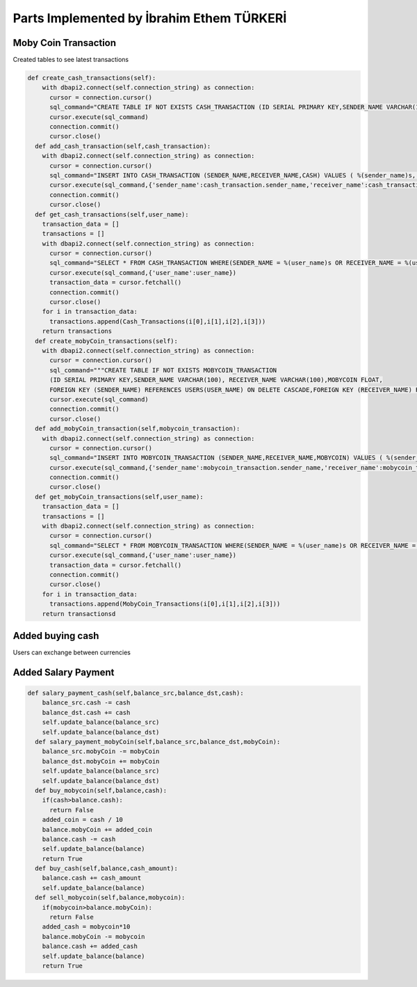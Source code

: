 Parts Implemented by İbrahim Ethem TÜRKERİ
===========================================

Moby Coin Transaction
"""""""""""""""""""""

Created tables to see latest transactions


.. code-block:: python

	def create_cash_transactions(self):
	    with dbapi2.connect(self.connection_string) as connection:
	      cursor = connection.cursor()
	      sql_command="CREATE TABLE IF NOT EXISTS CASH_TRANSACTION (ID SERIAL PRIMARY KEY,SENDER_NAME VARCHAR(100), RECEIVER_NAME VARCHAR(100),CASH FLOAT,FOREIGN KEY (SENDER_NAME) REFERENCES USERS(USER_NAME),FOREIGN KEY (RECEIVER_NAME) REFERENCES USERS(USER_NAME))"
	      cursor.execute(sql_command)
	      connection.commit()
	      cursor.close()
	  def add_cash_transaction(self,cash_transaction):
	    with dbapi2.connect(self.connection_string) as connection:
	      cursor = connection.cursor()
	      sql_command="INSERT INTO CASH_TRANSACTION (SENDER_NAME,RECEIVER_NAME,CASH) VALUES ( %(sender_name)s, %(receiver_name)s, %(cash)s)"
	      cursor.execute(sql_command,{'sender_name':cash_transaction.sender_name,'receiver_name':cash_transaction.receiver_name,'cash':cash_transaction.cash})
	      connection.commit()
	      cursor.close()
	  def get_cash_transactions(self,user_name):
	    transaction_data = []
	    transactions = []
	    with dbapi2.connect(self.connection_string) as connection:
	      cursor = connection.cursor()
	      sql_command="SELECT * FROM CASH_TRANSACTION WHERE(SENDER_NAME = %(user_name)s OR RECEIVER_NAME = %(user_name)s)"
	      cursor.execute(sql_command,{'user_name':user_name})
	      transaction_data = cursor.fetchall()
	      connection.commit()
	      cursor.close()
	    for i in transaction_data:
	      transactions.append(Cash_Transactions(i[0],i[1],i[2],i[3]))
	    return transactions
	  def create_mobyCoin_transactions(self):
	    with dbapi2.connect(self.connection_string) as connection:
	      cursor = connection.cursor()
	      sql_command="""CREATE TABLE IF NOT EXISTS MOBYCOIN_TRANSACTION 
	      (ID SERIAL PRIMARY KEY,SENDER_NAME VARCHAR(100), RECEIVER_NAME VARCHAR(100),MOBYCOIN FLOAT,
	      FOREIGN KEY (SENDER_NAME) REFERENCES USERS(USER_NAME) ON DELETE CASCADE,FOREIGN KEY (RECEIVER_NAME) REFERENCES USERS(USER_NAME) ON DELETE CASCADE)"""
	      cursor.execute(sql_command)
	      connection.commit()
	      cursor.close()
	  def add_mobyCoin_transaction(self,mobycoin_transaction):
	    with dbapi2.connect(self.connection_string) as connection:
	      cursor = connection.cursor()
	      sql_command="INSERT INTO MOBYCOIN_TRANSACTION (SENDER_NAME,RECEIVER_NAME,MOBYCOIN) VALUES ( %(sender_name)s, %(receiver_name)s, %(mobycoin)s)"
	      cursor.execute(sql_command,{'sender_name':mobycoin_transaction.sender_name,'receiver_name':mobycoin_transaction.receiver_name,'mobycoin':mobycoin_transaction.mobyCoin})
	      connection.commit()
	      cursor.close()
	  def get_mobyCoin_transactions(self,user_name):
	    transaction_data = []
	    transactions = []
	    with dbapi2.connect(self.connection_string) as connection:
	      cursor = connection.cursor()
	      sql_command="SELECT * FROM MOBYCOIN_TRANSACTION WHERE(SENDER_NAME = %(user_name)s OR RECEIVER_NAME = %(user_name)s)"
	      cursor.execute(sql_command,{'user_name':user_name})
	      transaction_data = cursor.fetchall()
	      connection.commit()
	      cursor.close()
	    for i in transaction_data:
	      transactions.append(MobyCoin_Transactions(i[0],i[1],i[2],i[3]))
	    return transactionsd

Added buying cash
"""""""""""""""""

Users can exchange between currencies


Added Salary Payment
""""""""""""""""""""

.. code-block:: python

	def salary_payment_cash(self,balance_src,balance_dst,cash):
	    balance_src.cash -= cash
	    balance_dst.cash += cash
	    self.update_balance(balance_src)
	    self.update_balance(balance_dst)
	  def salary_payment_mobyCoin(self,balance_src,balance_dst,mobyCoin):
	    balance_src.mobyCoin -= mobyCoin
	    balance_dst.mobyCoin += mobyCoin
	    self.update_balance(balance_src)
	    self.update_balance(balance_dst)
	  def buy_mobycoin(self,balance,cash):
	    if(cash>balance.cash):
	      return False
	    added_coin = cash / 10
	    balance.mobyCoin += added_coin
	    balance.cash -= cash
	    self.update_balance(balance)
	    return True
	  def buy_cash(self,balance,cash_amount):
	    balance.cash += cash_amount
	    self.update_balance(balance)
	  def sell_mobycoin(self,balance,mobycoin):
	    if(mobycoin>balance.mobyCoin):
	      return False
	    added_cash = mobycoin*10
	    balance.mobyCoin -= mobycoin
	    balance.cash += added_cash
	    self.update_balance(balance)
	    return True


